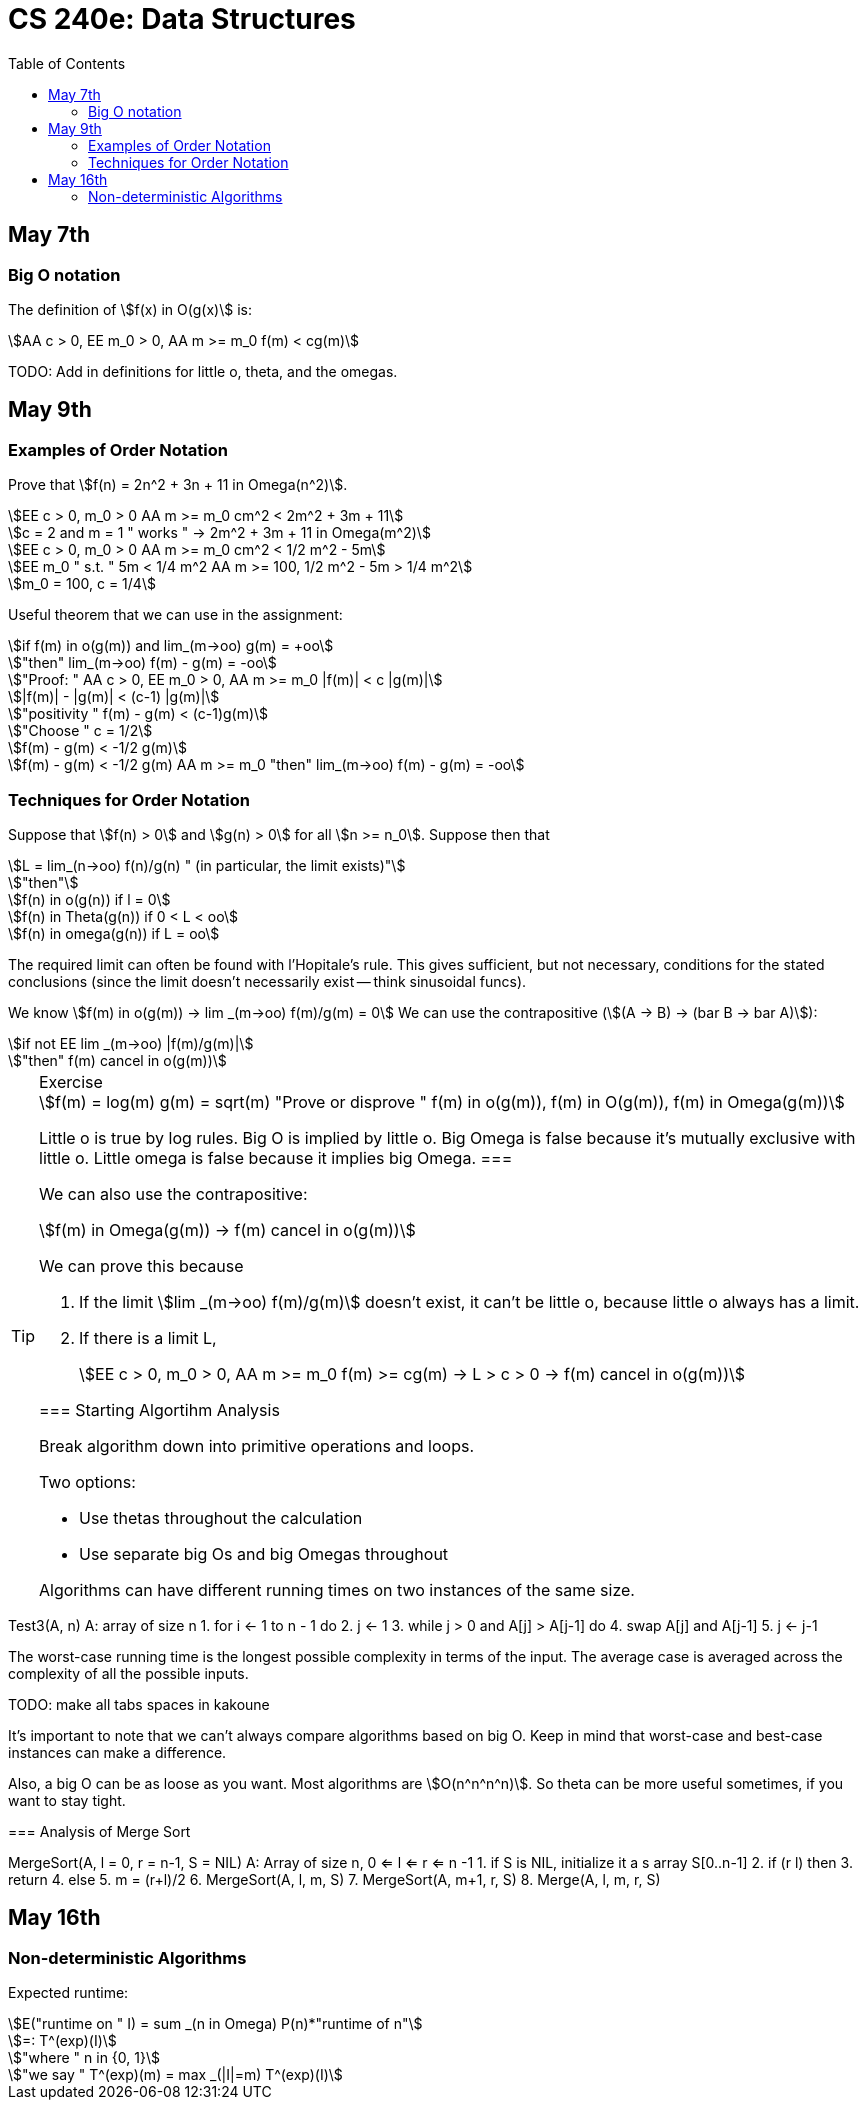 = CS 240e: Data Structures
:showtitle:
:page-navtitle: CS 240e: Data Structures
:page-root: ../
:toc:
:stem:

== May 7th

=== Big O notation

The definition of stem:[f(x) in O(g(x)] is:

[stem]
++++
AA c > 0, EE m_0 > 0, AA m >= m_0 f(m) < cg(m)
++++

TODO: Add in definitions for little o, theta, and the omegas.

== May 9th

=== Examples of Order Notation

Prove that stem:[f(n) = 2n^2 + 3n + 11 in Omega(n^2)].

[stem]
++++
EE c > 0, m_0 > 0 AA m >= m_0 cm^2 < 2m^2 + 3m + 11

c = 2 and m = 1 " works " -> 2m^2 + 3m + 11 in Omega(m^2)

EE c > 0, m_0 > 0 AA m >= m_0 cm^2 < 1/2 m^2 - 5m

EE m_0 " s.t. " 5m < 1/4 m^2 AA m >= 100, 1/2 m^2 - 5m > 1/4 m^2

m_0 = 100, c = 1/4
++++

Useful theorem that we can use in the assignment:

[stem]
++++
if f(m) in o(g(m)) and lim_(m->oo) g(m) = +oo

"then" lim_(m->oo) f(m) - g(m) = -oo

"Proof: " AA c > 0, EE m_0 > 0, AA m >= m_0 |f(m)| < c |g(m)|

|f(m)| - |g(m)| < (c-1) |g(m)|

"positivity " f(m) - g(m) < (c-1)g(m)

"Choose " c = 1/2

f(m) - g(m) < -1/2 g(m)

f(m) - g(m) < -1/2 g(m) AA m >= m_0 "then" lim_(m->oo) f(m) - g(m) = -oo
++++

=== Techniques for Order Notation

Suppose that stem:[f(n) > 0] and stem:[g(n) > 0] for all stem:[n >= n_0].
Suppose then that

[stem]
++++
L = lim_(n->oo) f(n)/g(n) " (in particular, the limit exists)"

"then"

f(n) in o(g(n)) if l = 0

f(n) in Theta(g(n)) if 0 < L < oo

f(n) in omega(g(n)) if L = oo
++++

The required limit can often be found with l'Hopitale's rule.
This gives sufficient, but not necessary, conditions for the stated conclusions
(since the limit doesn't necessarily exist -- think sinusoidal funcs).

We know stem:[f(m) in o(g(m)) -> lim _(m->oo) f(m)/g(m) = 0]
We can use the contrapositive (stem:[(A -> B) -> (bar B -> bar A)]):

[stem]
++++
if not EE lim _(m->oo) |f(m)/g(m)|

"then" f(m) cancel in o(g(m))
++++

[TIP]
.Exercise
====
[stem]
++++
f(m) = log(m)
g(m) = sqrt(m)
"Prove or disprove " f(m) in o(g(m)), f(m) in O(g(m)), f(m) in Omega(g(m))
++++
Little o is true by log rules.
Big O is implied by little o.
Big Omega is false because it's mutually exclusive with little o.
Little omega is false because it implies big Omega.
===

We can also use the contrapositive:

[stem]
++++
f(m) in Omega(g(m)) -> f(m) cancel in o(g(m))
++++

We can prove this because

. If the limit stem:[lim _(m->oo) f(m)/g(m)] doesn't exist,
  it can't be little o, because little o always has a limit.
. If there is a limit L, 
+
[stem]
++++
EE c > 0, m_0 > 0, AA m >= m_0 f(m) >= cg(m) -> L > c > 0 -> f(m) cancel in o(g(m))
++++


=== Starting Algortihm Analysis

Break algorithm down into primitive operations and loops.

Two options:

- Use thetas throughout the calculation
- Use separate big Os and big Omegas throughout

Algorithms can have different running times on two instances of the same size.

[source]
====
Test3(A, n)
A: array of size n
1.     for i <- 1 to n - 1 do
2.         j <- 1
3.         while j > 0 and A[j] > A[j-1] do
4.             swap A[j] and A[j-1]
5.             j <- j-1
====

The worst-case running time is the longest possible complexity in terms of the input.
The average case is averaged across the complexity of all the possible inputs.

TODO: make all tabs spaces in kakoune 

It's important to note that we can't always compare algorithms based on big O.
Keep in mind that worst-case and best-case instances can make a difference.

Also, a big O can be as loose as you want. Most algorithms are stem:[O(n^n^n^n)].
So theta can be more useful sometimes, if you want to stay tight.


=== Analysis of Merge Sort

[source]
====
MergeSort(A, l = 0, r = n-1, S = NIL)
A: Array of size n, 0 <= l <= r <= n -1
1.    if S is NIL, initialize it a s array S[0..n-1]
2.    if (r  l) then
3.        return
4.    else
5.        m = (r+l)/2
6.        MergeSort(A, l, m, S)
7.        MergeSort(A, m+1, r, S)
8.        Merge(A, l, m, r, S)


== May 16th

=== Non-deterministic Algorithms

Expected runtime:

[stem]
++++
E("runtime on " I) = sum _(n in Omega) P(n)*"runtime of n"

=: T^(exp)(I)

"where " n in {0, 1}

"we say " T^(exp)(m) = max _(|I|=m) T^(exp)(I)
++++

